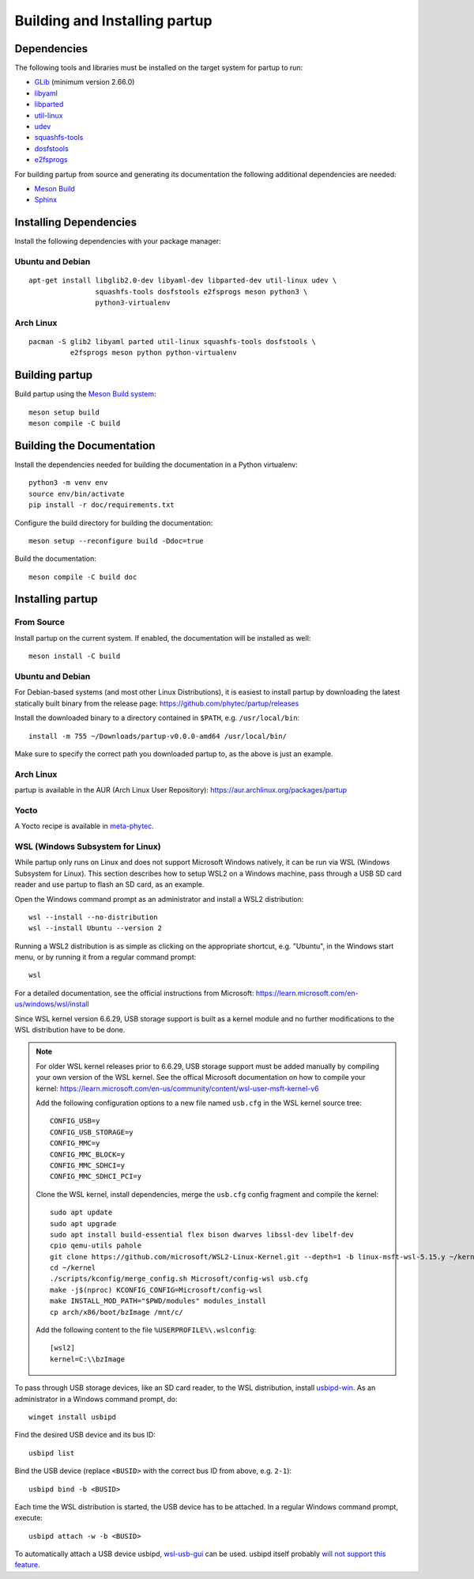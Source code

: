 Building and Installing partup
==============================

Dependencies
------------

The following tools and libraries must be installed on the target system for
partup to run:

-  `GLib <https://docs.gtk.org/glib/>`_ (minimum version 2.66.0)
-  `libyaml <https://pyyaml.org/wiki/LibYAML>`_
-  `libparted <https://www.gnu.org/software/parted/>`_
-  `util-linux <https://git.kernel.org/pub/scm/utils/util-linux/util-linux.git>`_
-  `udev <https://git.kernel.org/pub/scm/linux/hotplug/udev.git>`_
-  `squashfs-tools <https://github.com/plougher/squashfs-tools>`_
-  `dosfstools <https://github.com/dosfstools/dosfstools>`_
-  `e2fsprogs <https://git.kernel.org/pub/scm/fs/ext2/e2fsprogs.git>`_

For building partup from source and generating its documentation the following
additional dependencies are needed:

-  `Meson Build <https://mesonbuild.com/>`_
-  `Sphinx <https://www.sphinx-doc.org/>`_

Installing Dependencies
-----------------------

Install the following dependencies with your package manager:

Ubuntu and Debian
.................

::

   apt-get install libglib2.0-dev libyaml-dev libparted-dev util-linux udev \
                   squashfs-tools dosfstools e2fsprogs meson python3 \
                   python3-virtualenv

Arch Linux
..........

::

   pacman -S glib2 libyaml parted util-linux squashfs-tools dosfstools \
             e2fsprogs meson python python-virtualenv

Building partup
---------------

Build partup using the `Meson Build system <https://mesonbuild.com>`_::

   meson setup build
   meson compile -C build

Building the Documentation
--------------------------

Install the dependencies needed for building the documentation in a Python
virtualenv::

   python3 -m venv env
   source env/bin/activate
   pip install -r doc/requirements.txt

Configure the build directory for building the documentation::

   meson setup --reconfigure build -Ddoc=true

Build the documentation::

   meson compile -C build doc

Installing partup
-----------------

From Source
...........

Install partup on the current system. If enabled, the documentation will be
installed as well::

   meson install -C build

Ubuntu and Debian
.................

For Debian-based systems (and most other Linux Distributions), it is easiest to
install partup by downloading the latest statically built binary from the
release page: https://github.com/phytec/partup/releases

Install the downloaded binary to a directory contained in ``$PATH``, e.g.
``/usr/local/bin``::

   install -m 755 ~/Downloads/partup-v0.0.0-amd64 /usr/local/bin/

Make sure to specify the correct path you downloaded partup to, as the above is
just an example.

Arch Linux
..........

partup is available in the AUR (Arch Linux User Repository):
https://aur.archlinux.org/packages/partup

Yocto
.....

A Yocto recipe is available in `meta-phytec
<https://git.phytec.de/meta-phytec/tree/recipes-support/partup>`_.

WSL (Windows Subsystem for Linux)
..................................

While partup only runs on Linux and does not support Microsoft Windows natively,
it can be run via WSL (Windows Subsystem for Linux). This section describes how
to setup WSL2 on a Windows machine, pass through a USB SD card reader and use
partup to flash an SD card, as an example.

Open the Windows command prompt as an administrator and install a WSL2
distribution::

   wsl --install --no-distribution
   wsl --install Ubuntu --version 2

Running a WSL2 distribution is as simple as clicking on the appropriate
shortcut, e.g. "Ubuntu", in the Windows start menu, or by running it from a
regular command prompt::

   wsl

For a detailed documentation, see the official instructions from Microsoft:
https://learn.microsoft.com/en-us/windows/wsl/install

Since WSL kernel version 6.6.29, USB storage support is built as a kernel module
and no further modifications to the WSL distribution have to be done.

.. note::
   For older WSL kernel releases prior to 6.6.29, USB storage support must be
   added manually by compiling your own version of the WSL kernel. See the
   offical Microsoft documentation on how to compile your kernel:
   https://learn.microsoft.com/en-us/community/content/wsl-user-msft-kernel-v6

   Add the following configuration options to a new file named ``usb.cfg`` in
   the WSL kernel source tree::

      CONFIG_USB=y
      CONFIG_USB_STORAGE=y
      CONFIG_MMC=y
      CONFIG_MMC_BLOCK=y
      CONFIG_MMC_SDHCI=y
      CONFIG_MMC_SDHCI_PCI=y

   Clone the WSL kernel, install dependencies, merge the ``usb.cfg`` config
   fragment and compile the kernel::

      sudo apt update
      sudo apt upgrade
      sudo apt install build-essential flex bison dwarves libssl-dev libelf-dev
      cpio qemu-utils pahole
      git clone https://github.com/microsoft/WSL2-Linux-Kernel.git --depth=1 -b linux-msft-wsl-5.15.y ~/kernel
      cd ~/kernel
      ./scripts/kconfig/merge_config.sh Microsoft/config-wsl usb.cfg
      make -j$(nproc) KCONFIG_CONFIG=Microsoft/config-wsl
      make INSTALL_MOD_PATH="$PWD/modules" modules_install
      cp arch/x86/boot/bzImage /mnt/c/

   Add the following content to the file ``%USERPROFILE%\.wslconfig``::

      [wsl2]
      kernel=C:\\bzImage

To pass through USB storage devices, like an SD card reader, to the WSL
distribution, install `usbipd-win <https://github.com/dorssel/usbipd-win>`_. As
an administrator in a Windows command prompt, do::

   winget install usbipd

Find the desired USB device and its bus ID::

   usbipd list

Bind the USB device (replace ``<BUSID>`` with the correct bus ID from above,
e.g. ``2-1``)::

   usbipd bind -b <BUSID>

Each time the WSL distribution is started, the USB device has to be attached. In
a regular Windows command prompt, execute::

   usbipd attach -w -b <BUSID>

To automatically attach a USB device usbipd, `wsl-usb-gui
<https://gitlab.com/alelec/wsl-usb-gui>`_ can be used. usbipd itself probably
`will not support this feature
<https://github.com/dorssel/usbipd-win/issues/371#issuecomment-1120202537>`_.
